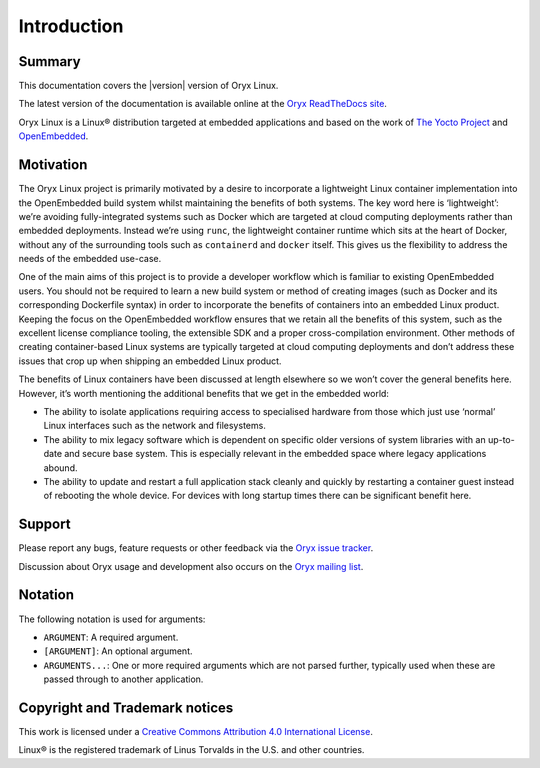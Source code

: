 ============
Introduction
============

Summary
=======

This documentation covers the |version| version of Oryx Linux.

The latest version of the documentation is available online at the
`Oryx ReadTheDocs site <https://oryx.readthedocs.io/en/latest/>`_.

Oryx Linux is a Linux® distribution targeted at embedded applications and based
on the work of `The Yocto Project <https://www.yoctoproject.org/>`_ and
`OpenEmbedded <https://www.openembedded.org/>`_.

Motivation
==========

The Oryx Linux project is primarily motivated by a desire to incorporate a
lightweight Linux container implementation into the OpenEmbedded build system
whilst maintaining the benefits of both systems. The key word here is
‘lightweight’: we’re avoiding fully-integrated systems such as Docker which are
targeted at cloud computing deployments rather than embedded deployments.
Instead we’re using ``runc``, the lightweight container runtime which sits at
the heart of Docker, without any of the surrounding tools such as
``containerd`` and ``docker`` itself. This gives us the flexibility to address
the needs of the embedded use-case.

One of the main aims of this project is to provide a developer workflow which
is familiar to existing OpenEmbedded users. You should not be required to learn
a new build system or method of creating images (such as Docker and its
corresponding Dockerfile syntax) in order to incorporate the benefits of
containers into an embedded Linux product. Keeping the focus on the
OpenEmbedded workflow ensures that we retain all the benefits of this system,
such as the excellent license compliance tooling, the extensible SDK and a
proper cross-compilation environment. Other methods of creating container-based
Linux systems are typically targeted at cloud computing deployments and don’t
address these issues that crop up when shipping an embedded Linux product.

The benefits of Linux containers have been discussed at length elsewhere so we
won’t cover the general benefits here. However, it’s worth mentioning the
additional benefits that we get in the embedded world:

* The ability to isolate applications requiring access to specialised hardware
  from those which just use ‘normal’ Linux interfaces such as the network and
  filesystems.

* The ability to mix legacy software which is dependent on specific older
  versions of system libraries with an up-to-date and secure base system. This
  is especially relevant in the embedded space where legacy applications abound.

* The ability to update and restart a full application stack cleanly and
  quickly by restarting a container guest instead of rebooting the whole device.
  For devices with long startup times there can be significant benefit here.

Support
=======

Please report any bugs, feature requests or other feedback via the
`Oryx issue tracker <https://gitlab.com/groups/oryx/-/issues>`_.

Discussion about Oryx usage and development also occurs on the
`Oryx mailing list <https://oryx.groups.io/g/devel>`_.

Notation
========

The following notation is used for arguments:

* ``ARGUMENT``: A required argument.

* ``[ARGUMENT]``: An optional argument.

* ``ARGUMENTS...``: One or more required arguments which are not parsed
  further, typically used when these are passed through to another
  application.

Copyright and Trademark notices
===============================

.. image:: cc_by.png
   :alt: Creative Commons Attribution 4.0 International License
   :align: center

This work is licensed under a `Creative Commons Attribution 4.0 International
License <https://creativecommons.org/licenses/by/4.0/>`_.

Linux® is the registered trademark of Linus Torvalds in the U.S. and other
countries.
